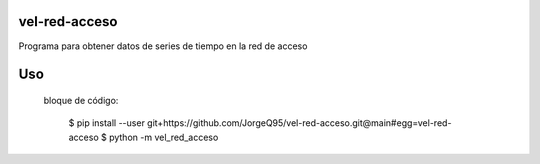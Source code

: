 vel-red-acceso
=================
Programa para obtener datos de series de tiempo en la red de acceso

Uso
=====

 bloque de código:

	$ pip install --user git+https://github.com/JorgeQ95/vel-red-acceso.git@main#egg=vel-red-acceso
	$ python -m vel_red_acceso



